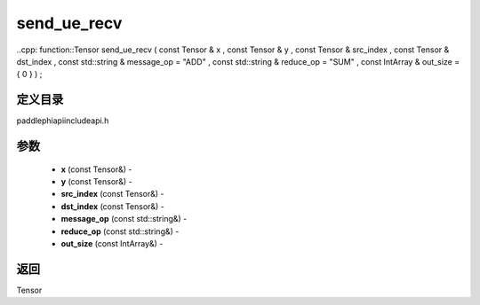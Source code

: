 .. _cn_api_paddle_experimental_send_ue_recv:

send_ue_recv
-------------------------------

..cpp: function::Tensor send_ue_recv ( const Tensor & x , const Tensor & y , const Tensor & src_index , const Tensor & dst_index , const std::string & message_op = "ADD" , const std::string & reduce_op = "SUM" , const IntArray & out_size = { 0 } ) ;

定义目录
:::::::::::::::::::::
paddle\phi\api\include\api.h

参数
:::::::::::::::::::::
	- **x** (const Tensor&) - 
	- **y** (const Tensor&) - 
	- **src_index** (const Tensor&) - 
	- **dst_index** (const Tensor&) - 
	- **message_op** (const std::string&) - 
	- **reduce_op** (const std::string&) - 
	- **out_size** (const IntArray&) - 



返回
:::::::::::::::::::::
Tensor

